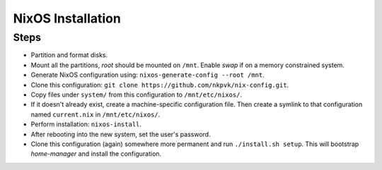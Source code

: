 ==================
NixOS Installation
==================

Steps
=====

* Partition and format disks.
* Mount all the partitions, *root* should be mounted on ``/mnt``. Enable *swap*
  if on a memory constrained system.
* Generate NixOS configuration using: ``nixos-generate-config --root /mnt``.
* Clone this configuration: ``git clone https://github.com/nkpvk/nix-config.git``.
* Copy files under ``system/`` from this configuration to ``/mnt/etc/nixos/``.
* If it doesn't already exist, create a machine-specific configuration file.
  Then create a symlink to that configuration named ``current.nix`` in
  ``/mnt/etc/nixos/``.
* Perform installation: ``nixos-install``.
* After rebooting into the new system, set the user's password.
* Clone this configuration (again) somewhere more permanent and run
  ``./install.sh setup``. This will bootstrap *home-manager* and install the
  configuration.
